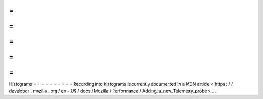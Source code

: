 =
=
=
=
=
=
=
=
=
=
Histograms
=
=
=
=
=
=
=
=
=
=
Recording
into
histograms
is
currently
documented
in
a
MDN
article
<
https
:
/
/
developer
.
mozilla
.
org
/
en
-
US
/
docs
/
Mozilla
/
Performance
/
Adding_a_new_Telemetry_probe
>
_
.
